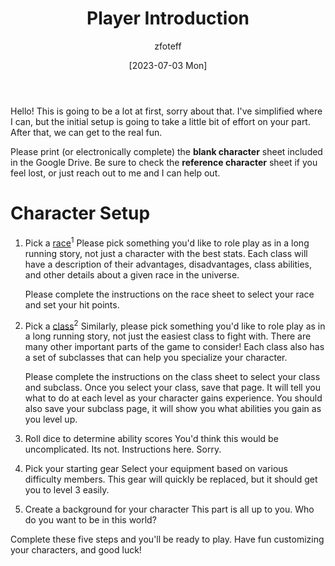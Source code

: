 :PROPERTIES:
:ID:       17a96883-cc40-409c-9fb5-80d5ab0c8379
:END:
#+title:    Player Introduction
#+author:   zfoteff
#+date:     [2023-07-03 Mon]
#+summary:  Player introduction page with initial character setup instructions

Hello! This is going to be a lot at first, sorry about that. I've simplified where I can, but the initial setup is going to take a little bit of effort on your part. After that, we can get to the real fun.

Please print (or electronically complete) the *blank character* sheet included in the Google Drive. Be sure to check the *reference character* sheet if you feel lost, or just reach out to me and I can help out.

* Character Setup
1. Pick a [[id:4ef8f616-b62a-42d3-987e-525e4187ae66][race]]^{1}
  Please pick something you'd like to role play as in a long running story, not just a character with the best stats. Each class will have a description of their advantages, disadvantages, class abilities, and other details about a given race in the universe.

  Please complete the instructions on the race sheet to select your race and set your hit points.
2. Pick a [[id:campaign-classes][class]]^{2}
   Similarly, please pick something you'd like to role play as in a long running story, not just the easiest class to fight with. There are many other important parts of the game to consider! Each class also has a set of subclasses that can help you specialize your character.

   Please complete the instructions on the class sheet to select your class and subclass. Once you select your class, save that page. It will tell you what to do at each level as your character gains experience. You should also save your subclass page, it will show you what abilities you gain as you level up.

3. Roll dice to determine ability scores
   You'd think this would be uncomplicated. Its not. Instructions here. Sorry.
4. Pick your starting gear
   Select your equipment based on various difficulty members. This gear will quickly be replaced, but it should get you to level 3 easily.
5. Create a background for your character
   This part is all up to you. Who do you want to be in this world?

Complete these five steps and you'll be ready to play. Have fun customizing your characters, and good luck!

[fn:1] Glossary: [[id:a3719559-2b06-443a-b75a-96c9aa3f3b26][race]]
[fn:2] Glossary: [[id:a3719559-2b06-443a-b75a-96c9aa3f3b26][class]]
